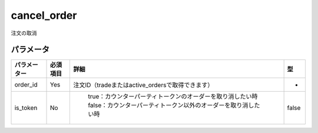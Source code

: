 =============================
cancel_order
=============================


注文の取消

パラメータ
==============

.. csv-table::
   :header: "パラメーター", "必須項目", "詳細", "型"

   "order_id", "Yes", "注文ID（tradeまたはactive_ordersで取得できます）", "-"
   "is_token", "No", "	true：カウンターパーティトークンのオーダーを取り消したい時 false：カウンターパーティトークン以外のオーダーを取り消したい時", "false"
